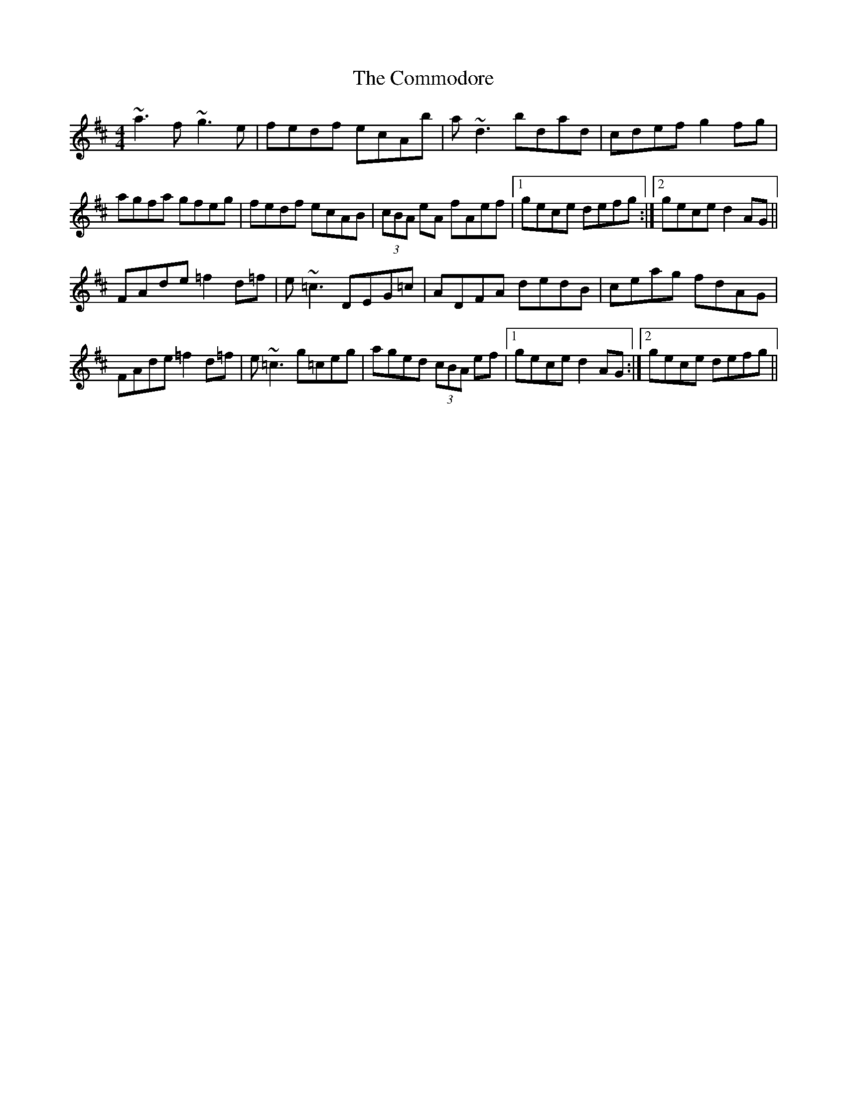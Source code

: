 X: 7849
T: Commodore, The
R: reel
M: 4/4
K: Dmajor
~a3f ~g3e|fedf ecAb|a~d3 bdad|cdef g2fg|
agfa gfeg|fedf ecAB|(3cBA eA fAef|1 gece defg:|2 gece d2AG||
FAde =f2d=f|e~=c3 DEG=c|ADFA dedB|ceag fdAG|
FAde =f2d=f|e~=c3 g=ceg|aged (3cBA ef|1 gece d2AG:|2 gece defg||

